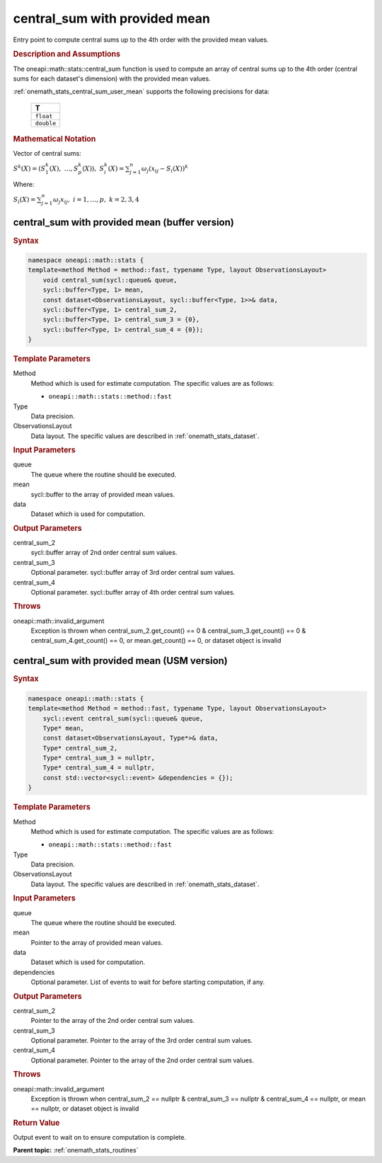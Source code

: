 .. SPDX-FileCopyrightText: 2019-2020 Intel Corporation
..
.. SPDX-License-Identifier: CC-BY-4.0

.. _onemath_stats_central_sum_user_mean:

central_sum with provided mean
==============================

Entry point to compute central sums up to the 4th order with the provided mean values.

.. _onemath_stats_central_sum_user_mean_description:

.. rubric:: Description and Assumptions

The oneapi::math::stats::central_sum function is used to compute an array of central sums up to the 4th order (central sums for each dataset's dimension) with the provided mean values.

:ref:`onemath_stats_central_sum_user_mean` supports the following precisions for data:

    .. list-table::
        :header-rows: 1

        * - T
        * - ``float``
        * - ``double``


.. rubric:: Mathematical Notation

Vector of central sums:

:math:`S^k(X) = \left( S^k_1(X), \; \dots, S^k_p(X) \right), \; S^k_i(X) = \sum_{j=1}^{n} \omega_j \left( x_{ij} - S_i(X) \right)^k`

Where:

:math:`S_i(X) = \sum_{j=1}^n \omega_j x_{ij}, \; i = 1, \dots, p, \; k = 2, 3, 4`


.. _onemath_stats_central_sum_user_mean_buffer:

central_sum with provided mean (buffer version)
-----------------------------------------------

.. rubric:: Syntax

.. code-block:: cpp

    namespace oneapi::math::stats {
    template<method Method = method::fast, typename Type, layout ObservationsLayout>
        void central_sum(sycl::queue& queue,
        sycl::buffer<Type, 1> mean,
        const dataset<ObservationsLayout, sycl::buffer<Type, 1>>& data,
        sycl::buffer<Type, 1> central_sum_2,
        sycl::buffer<Type, 1> central_sum_3 = {0},
        sycl::buffer<Type, 1> central_sum_4 = {0});
    }

.. container:: section

    .. rubric:: Template Parameters

    Method
        Method which is used for estimate computation. The specific values are as follows:

        *  ``oneapi::math::stats::method::fast``

    Type
        Data precision.

    ObservationsLayout
        Data layout. The specific values are described in :ref:`onemath_stats_dataset`.

.. container:: section

    .. rubric:: Input Parameters

    queue
        The queue where the routine should be executed.

    mean
        sycl::buffer to the array of provided mean values.

    data
        Dataset which is used for computation.

.. container:: section

    .. rubric:: Output Parameters

    central_sum_2
        sycl::buffer array of 2nd order central sum values.

    central_sum_3
        Optional parameter. sycl::buffer array of 3rd order central sum values.

    central_sum_4
        Optional parameter. sycl::buffer array of 4th order central sum values.

.. container:: section

    .. rubric:: Throws

    oneapi::math::invalid_argument
        Exception is thrown when central_sum_2.get_count() == 0 & central_sum_3.get_count() == 0 & central_sum_4.get_count() == 0, or mean.get_count() == 0, or dataset object is invalid

.. _onemath_stats_central_sum_user_mean_usm:

central_sum with provided mean  (USM version)
---------------------------------------------

.. rubric:: Syntax

.. code-block:: cpp

    namespace oneapi::math::stats {
    template<method Method = method::fast, typename Type, layout ObservationsLayout>
        sycl::event central_sum(sycl::queue& queue,
        Type* mean,
        const dataset<ObservationsLayout, Type*>& data,
        Type* central_sum_2,
        Type* central_sum_3 = nullptr,
        Type* central_sum_4 = nullptr,
        const std::vector<sycl::event> &dependencies = {});
    }

.. container:: section

    .. rubric:: Template Parameters

    Method
        Method which is used for estimate computation. The specific values are as follows:

        *  ``oneapi::math::stats::method::fast``

    Type
        Data precision.

    ObservationsLayout
        Data layout. The specific values are described in :ref:`onemath_stats_dataset`.

.. container:: section

    .. rubric:: Input Parameters

    queue
        The queue where the routine should be executed.

    mean
        Pointer to the array of provided mean values.

    data
        Dataset which is used for computation.

    dependencies
        Optional parameter. List of events to wait for before starting computation, if any.

.. container:: section

    .. rubric:: Output Parameters

    central_sum_2
        Pointer to the array of the 2nd order central sum values.

    central_sum_3
        Optional parameter. Pointer to the array of the 3rd order central sum values.

    central_sum_4
        Optional parameter. Pointer to the array of the 2nd order central sum values.

.. container:: section

    .. rubric:: Throws

    oneapi::math::invalid_argument
        Exception is thrown when central_sum_2 == nullptr & central_sum_3 == nullptr & central_sum_4 == nullptr, or mean == nullptr, or dataset object is invalid

.. container:: section

    .. rubric:: Return Value

    Output event to wait on to ensure computation is complete.


**Parent topic:** :ref:`onemath_stats_routines`

